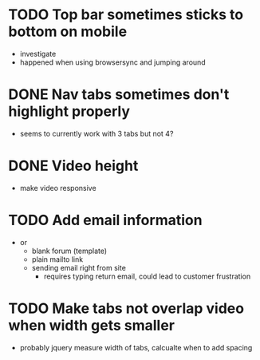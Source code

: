 * TODO Top bar sometimes sticks to bottom on mobile
 - investigate
 - happened when using browsersync and jumping around
* DONE Nav tabs sometimes don't highlight properly
 - seems to currently work with 3 tabs but not 4?
* DONE Video height
 - make video responsive
* TODO Add email information
 - or
   - blank forum (template)
   - plain mailto link
   - sending email right from site
     - requires typing return email, could lead to customer frustration
* TODO Make tabs not overlap video when width gets smaller
 - probably jquery measure width of tabs, calcualte when to add spacing
